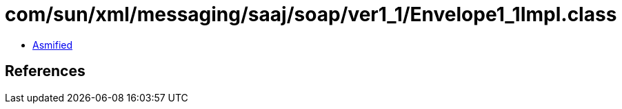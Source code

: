 = com/sun/xml/messaging/saaj/soap/ver1_1/Envelope1_1Impl.class

 - link:Envelope1_1Impl-asmified.java[Asmified]

== References

